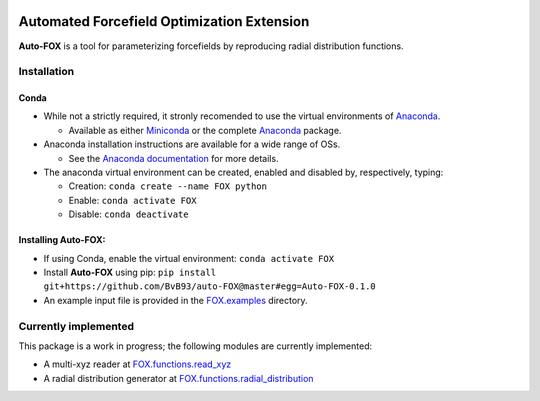 
.. image:: https://travis-ci.org/BvB93/auto-FOX.svg?branch=master
   :target: https://travis-ci.org/BvB93/auto-FOX
.. image:: https://img.shields.io/badge/python-3-blue.svg
   :target: https://www.python.org

###########################################
Automated Forcefield Optimization Extension
###########################################

**Auto-FOX** is a tool for parameterizing forcefields by reproducing radial distribution functions.

Installation
============

Conda
-----

- While not a strictly required, it stronly recomended to use the virtual environments of `Anaconda <https://www.anaconda.com/>`_.


  - Available as either Miniconda_ or the complete `Anaconda <https://www.continuum.io/downloads>`_ package.


- Anaconda installation instructions are available for a wide range of OSs.


  - See the `Anaconda documentation <https://docs.anaconda.com/anaconda/install/>`_ for more details.   


- The anaconda virtual environment can be created, enabled and disabled by, respectively, typing:

  - Creation: ``conda create --name FOX python`` 

  - Enable: ``conda activate FOX`` 
  
  - Disable: ``conda deactivate``
    

Installing **Auto-FOX**:
------------------------

-  If using Conda, enable the virtual environment: ``conda activate FOX`` 

-  Install **Auto-FOX** using pip: ``pip install git+https://github.com/BvB93/auto-FOX@master#egg=Auto-FOX-0.1.0``

-  An example input file is provided in the FOX.examples_ directory.


Currently implemented
=====================

This package is a work in progress; the following modules are currently implemented:

- A multi-xyz reader at FOX.functions.read_xyz_
- A radial distribution generator at FOX.functions.radial_distribution_

.. _Miniconda: http://conda.pydata.org/miniconda.html
.. _FOX.examples: https://github.com/BvB93/auto-FOX/blob/master/FOX/examples/input.py
.. _FOX.functions.read_xyz: https://github.com/BvB93/auto-FOX/tree/master/FOX/functions/read_xyz.py
.. _FOX.functions.radial_distribution: https://github.com/BvB93/auto-FOX/tree/master/FOX/functions/radial_distribution.py
